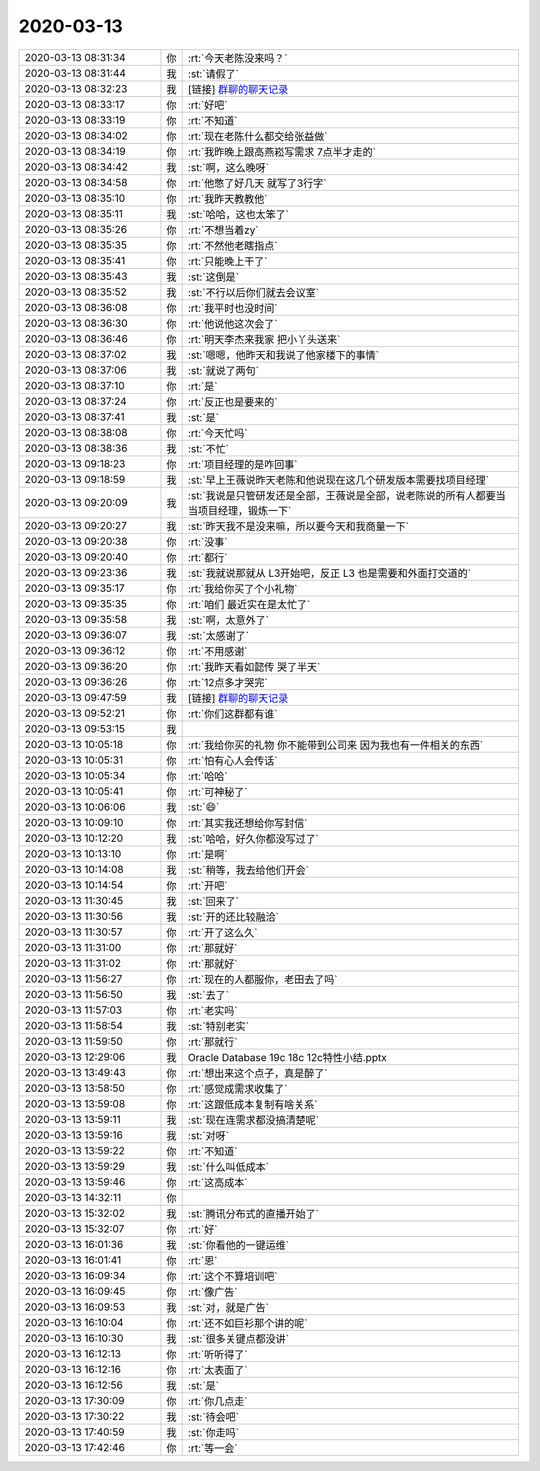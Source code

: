 2020-03-13
-------------

.. list-table::
   :widths: 25, 1, 60

   * - 2020-03-13 08:31:34
     - 你
     - :rt:`今天老陈没来吗？`
   * - 2020-03-13 08:31:44
     - 我
     - :st:`请假了`
   * - 2020-03-13 08:32:23
     - 我
     - [链接] `群聊的聊天记录 <https://support.weixin.qq.com/cgi-bin/mmsupport-bin/readtemplate?t=page/favorite_record__w_unsupport>`_
   * - 2020-03-13 08:33:17
     - 你
     - :rt:`好吧`
   * - 2020-03-13 08:33:19
     - 你
     - :rt:`不知道`
   * - 2020-03-13 08:34:02
     - 你
     - :rt:`现在老陈什么都交给张益做`
   * - 2020-03-13 08:34:19
     - 你
     - :rt:`我昨晚上跟高燕崧写需求 7点半才走的`
   * - 2020-03-13 08:34:42
     - 我
     - :st:`啊，这么晚呀`
   * - 2020-03-13 08:34:58
     - 你
     - :rt:`他憋了好几天 就写了3行字`
   * - 2020-03-13 08:35:10
     - 你
     - :rt:`我昨天教教他`
   * - 2020-03-13 08:35:11
     - 我
     - :st:`哈哈，这也太笨了`
   * - 2020-03-13 08:35:26
     - 你
     - :rt:`不想当着zy`
   * - 2020-03-13 08:35:35
     - 你
     - :rt:`不然他老瞎指点`
   * - 2020-03-13 08:35:41
     - 你
     - :rt:`只能晚上干了`
   * - 2020-03-13 08:35:43
     - 我
     - :st:`这倒是`
   * - 2020-03-13 08:35:52
     - 我
     - :st:`不行以后你们就去会议室`
   * - 2020-03-13 08:36:08
     - 你
     - :rt:`我平时也没时间`
   * - 2020-03-13 08:36:30
     - 你
     - :rt:`他说他这次会了`
   * - 2020-03-13 08:36:46
     - 你
     - :rt:`明天李杰来我家 把小丫头送来`
   * - 2020-03-13 08:37:02
     - 我
     - :st:`嗯嗯，他昨天和我说了他家楼下的事情`
   * - 2020-03-13 08:37:06
     - 我
     - :st:`就说了两句`
   * - 2020-03-13 08:37:10
     - 你
     - :rt:`是`
   * - 2020-03-13 08:37:24
     - 你
     - :rt:`反正也是要来的`
   * - 2020-03-13 08:37:41
     - 我
     - :st:`是`
   * - 2020-03-13 08:38:08
     - 你
     - :rt:`今天忙吗`
   * - 2020-03-13 08:38:36
     - 我
     - :st:`不忙`
   * - 2020-03-13 09:18:23
     - 你
     - :rt:`项目经理的是咋回事`
   * - 2020-03-13 09:18:59
     - 我
     - :st:`早上王薇说昨天老陈和他说现在这几个研发版本需要找项目经理`
   * - 2020-03-13 09:20:09
     - 我
     - :st:`我说是只管研发还是全部，王薇说是全部，说老陈说的所有人都要当当项目经理，锻炼一下`
   * - 2020-03-13 09:20:27
     - 我
     - :st:`昨天我不是没来嘛，所以要今天和我商量一下`
   * - 2020-03-13 09:20:38
     - 你
     - :rt:`没事`
   * - 2020-03-13 09:20:40
     - 你
     - :rt:`都行`
   * - 2020-03-13 09:23:36
     - 我
     - :st:`我就说那就从 L3开始吧，反正 L3 也是需要和外面打交道的`
   * - 2020-03-13 09:35:17
     - 你
     - :rt:`我给你买了个小礼物`
   * - 2020-03-13 09:35:35
     - 你
     - :rt:`咱们 最近实在是太忙了`
   * - 2020-03-13 09:35:58
     - 我
     - :st:`啊，太意外了`
   * - 2020-03-13 09:36:07
     - 我
     - :st:`太感谢了`
   * - 2020-03-13 09:36:12
     - 你
     - :rt:`不用感谢`
   * - 2020-03-13 09:36:20
     - 你
     - :rt:`我昨天看如懿传 哭了半天`
   * - 2020-03-13 09:36:26
     - 你
     - :rt:`12点多才哭完`
   * - 2020-03-13 09:47:59
     - 我
     - [链接] `群聊的聊天记录 <https://support.weixin.qq.com/cgi-bin/mmsupport-bin/readtemplate?t=page/favorite_record__w_unsupport>`_
   * - 2020-03-13 09:52:21
     - 你
     - :rt:`你们这群都有谁`
   * - 2020-03-13 09:53:15
     - 我
     - .. image:: /images/346329.jpg
          :width: 100px
   * - 2020-03-13 10:05:18
     - 你
     - :rt:`我给你买的礼物 你不能带到公司来 因为我也有一件相关的东西`
   * - 2020-03-13 10:05:31
     - 你
     - :rt:`怕有心人会传话`
   * - 2020-03-13 10:05:34
     - 你
     - :rt:`哈哈`
   * - 2020-03-13 10:05:41
     - 你
     - :rt:`可神秘了`
   * - 2020-03-13 10:06:06
     - 我
     - :st:`😄`
   * - 2020-03-13 10:09:10
     - 你
     - :rt:`其实我还想给你写封信`
   * - 2020-03-13 10:12:20
     - 我
     - :st:`哈哈，好久你都没写过了`
   * - 2020-03-13 10:13:10
     - 你
     - :rt:`是啊`
   * - 2020-03-13 10:14:08
     - 我
     - :st:`稍等，我去给他们开会`
   * - 2020-03-13 10:14:54
     - 你
     - :rt:`开吧`
   * - 2020-03-13 11:30:45
     - 我
     - :st:`回来了`
   * - 2020-03-13 11:30:56
     - 我
     - :st:`开的还比较融洽`
   * - 2020-03-13 11:30:57
     - 你
     - :rt:`开了这么久`
   * - 2020-03-13 11:31:00
     - 你
     - :rt:`那就好`
   * - 2020-03-13 11:31:02
     - 你
     - :rt:`那就好`
   * - 2020-03-13 11:56:27
     - 你
     - :rt:`现在的人都服你，老田去了吗`
   * - 2020-03-13 11:56:50
     - 我
     - :st:`去了`
   * - 2020-03-13 11:57:03
     - 你
     - :rt:`老实吗`
   * - 2020-03-13 11:58:54
     - 我
     - :st:`特别老实`
   * - 2020-03-13 11:59:50
     - 你
     - :rt:`那就行`
   * - 2020-03-13 12:29:06
     - 我
     - Oracle Database 19c 18c 12c特性小结.pptx
   * - 2020-03-13 13:49:43
     - 你
     - :rt:`想出来这个点子，真是醉了`
   * - 2020-03-13 13:58:50
     - 你
     - :rt:`感觉成需求收集了`
   * - 2020-03-13 13:59:08
     - 你
     - :rt:`这跟低成本复制有啥关系`
   * - 2020-03-13 13:59:11
     - 我
     - :st:`现在连需求都没搞清楚呢`
   * - 2020-03-13 13:59:16
     - 我
     - :st:`对呀`
   * - 2020-03-13 13:59:22
     - 你
     - :rt:`不知道`
   * - 2020-03-13 13:59:29
     - 我
     - :st:`什么叫低成本`
   * - 2020-03-13 13:59:46
     - 你
     - :rt:`这高成本`
   * - 2020-03-13 14:32:11
     - 你
     - .. image:: /images/346359.jpg
          :width: 100px
   * - 2020-03-13 15:32:02
     - 我
     - :st:`腾讯分布式的直播开始了`
   * - 2020-03-13 15:32:07
     - 你
     - :rt:`好`
   * - 2020-03-13 16:01:36
     - 我
     - :st:`你看他的一键运维`
   * - 2020-03-13 16:01:41
     - 你
     - :rt:`恩`
   * - 2020-03-13 16:09:34
     - 你
     - :rt:`这个不算培训吧`
   * - 2020-03-13 16:09:45
     - 你
     - :rt:`像广告`
   * - 2020-03-13 16:09:53
     - 我
     - :st:`对，就是广告`
   * - 2020-03-13 16:10:04
     - 你
     - :rt:`还不如巨衫那个讲的呢`
   * - 2020-03-13 16:10:30
     - 我
     - :st:`很多关键点都没讲`
   * - 2020-03-13 16:12:13
     - 你
     - :rt:`听听得了`
   * - 2020-03-13 16:12:16
     - 你
     - :rt:`太表面了`
   * - 2020-03-13 16:12:56
     - 我
     - :st:`是`
   * - 2020-03-13 17:30:09
     - 你
     - :rt:`你几点走`
   * - 2020-03-13 17:30:22
     - 我
     - :st:`待会吧`
   * - 2020-03-13 17:40:59
     - 我
     - :st:`你走吗`
   * - 2020-03-13 17:42:46
     - 你
     - :rt:`等一会`